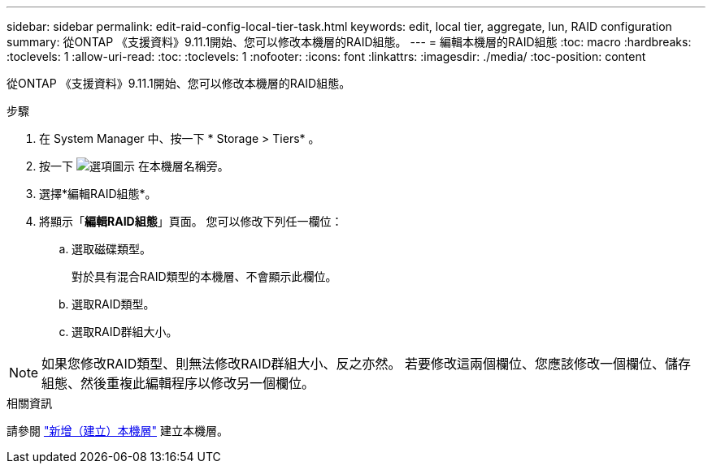 ---
sidebar: sidebar 
permalink: edit-raid-config-local-tier-task.html 
keywords: edit, local tier, aggregate, lun, RAID configuration 
summary: 從ONTAP 《支援資料》9.11.1開始、您可以修改本機層的RAID組態。 
---
= 編輯本機層的RAID組態
:toc: macro
:hardbreaks:
:toclevels: 1
:allow-uri-read: 
:toc: 
:toclevels: 1
:nofooter: 
:icons: font
:linkattrs: 
:imagesdir: ./media/
:toc-position: content


[role="lead"]
從ONTAP 《支援資料》9.11.1開始、您可以修改本機層的RAID組態。

.步驟
. 在 System Manager 中、按一下 * Storage > Tiers* 。
. 按一下 image:icon_kabob.gif["選項圖示"] 在本機層名稱旁。
. 選擇*編輯RAID組態*。
. 將顯示「*編輯RAID組態*」頁面。  您可以修改下列任一欄位：
+
--
.. 選取磁碟類型。
+
對於具有混合RAID類型的本機層、不會顯示此欄位。

.. 選取RAID類型。
.. 選取RAID群組大小。


--



NOTE: 如果您修改RAID類型、則無法修改RAID群組大小、反之亦然。  若要修改這兩個欄位、您應該修改一個欄位、儲存組態、然後重複此編輯程序以修改另一個欄位。

.相關資訊
請參閱 link:add-create-local-tier-task.html["新增（建立）本機層"] 建立本機層。

